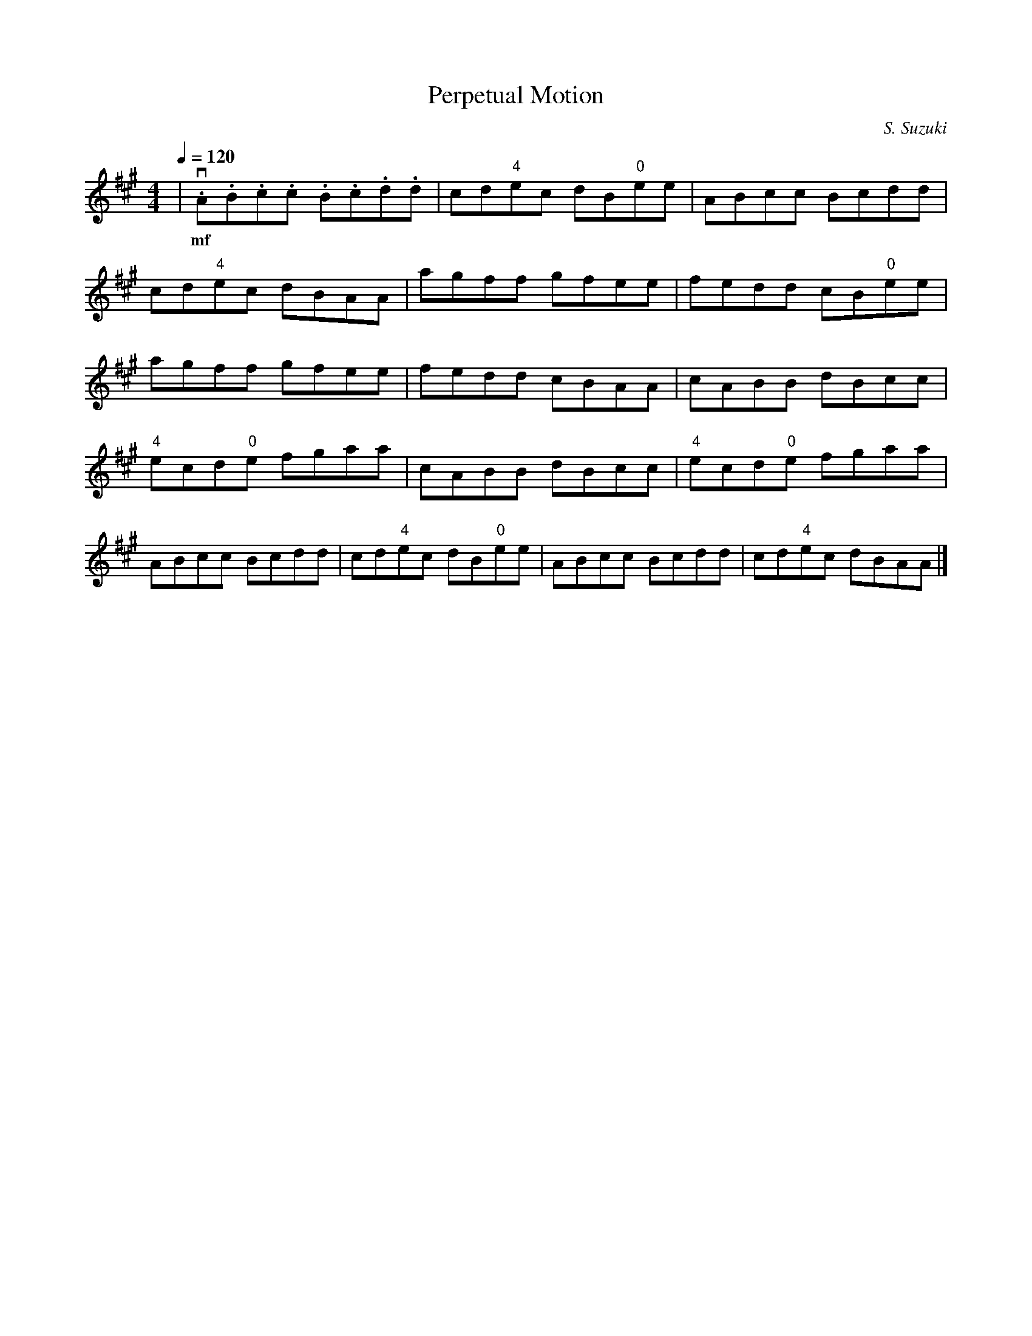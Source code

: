 X: 1
T: Perpetual Motion
C: S. Suzuki
M: 4/4
K:A
L:1/8
Q:1/4=120
| v.A.B.c.c .B.c.d.d | cd"4"ec dB"0"ee | ABcc Bcdd |
w:mf
cd"4"ec dBAA | agff gfee | fedd cB"0"ee |
agff gfee | fedd cBAA | cABB dBcc |
"4"ecd"0"e fgaa | cABB dBcc | "4"ecd"0"e fgaa |
ABcc Bcdd | cd"4"ec dB"0"ee | ABcc Bcdd | cd"4"ec dBAA |]
